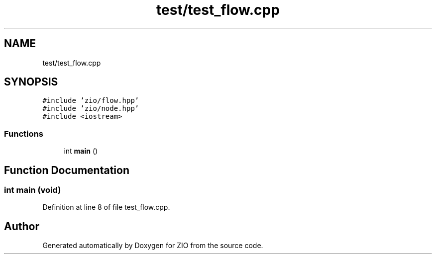 .TH "test/test_flow.cpp" 3 "Fri Jan 3 2020" "ZIO" \" -*- nroff -*-
.ad l
.nh
.SH NAME
test/test_flow.cpp
.SH SYNOPSIS
.br
.PP
\fC#include 'zio/flow\&.hpp'\fP
.br
\fC#include 'zio/node\&.hpp'\fP
.br
\fC#include <iostream>\fP
.br

.SS "Functions"

.in +1c
.ti -1c
.RI "int \fBmain\fP ()"
.br
.in -1c
.SH "Function Documentation"
.PP 
.SS "int main (void)"

.PP
Definition at line 8 of file test_flow\&.cpp\&.
.SH "Author"
.PP 
Generated automatically by Doxygen for ZIO from the source code\&.

